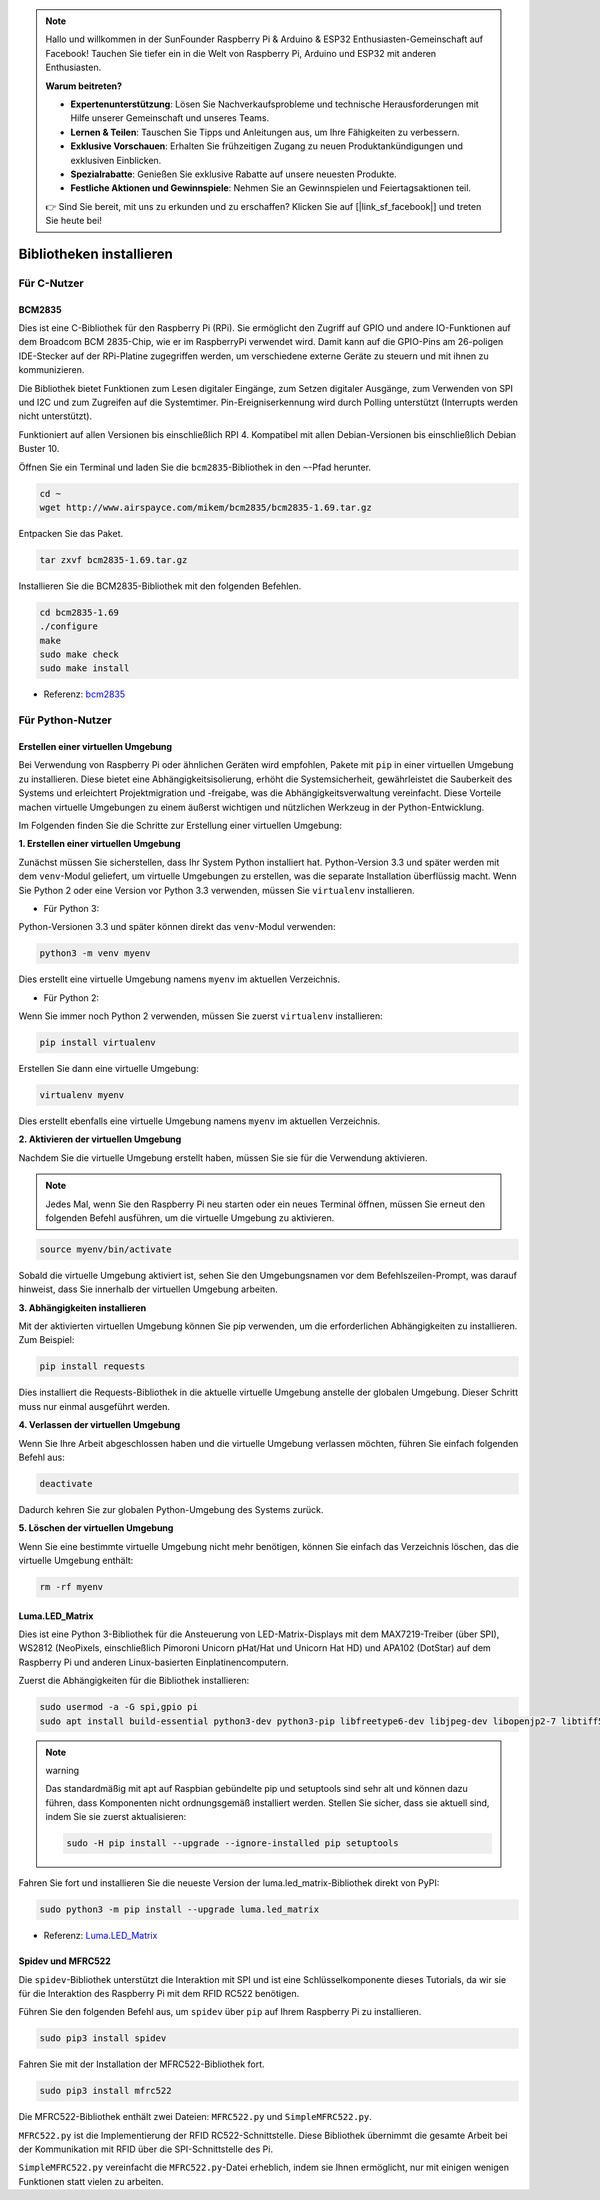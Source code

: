 .. note::

    Hallo und willkommen in der SunFounder Raspberry Pi & Arduino & ESP32 Enthusiasten-Gemeinschaft auf Facebook! Tauchen Sie tiefer ein in die Welt von Raspberry Pi, Arduino und ESP32 mit anderen Enthusiasten.

    **Warum beitreten?**

    - **Expertenunterstützung**: Lösen Sie Nachverkaufsprobleme und technische Herausforderungen mit Hilfe unserer Gemeinschaft und unseres Teams.
    - **Lernen & Teilen**: Tauschen Sie Tipps und Anleitungen aus, um Ihre Fähigkeiten zu verbessern.
    - **Exklusive Vorschauen**: Erhalten Sie frühzeitigen Zugang zu neuen Produktankündigungen und exklusiven Einblicken.
    - **Spezialrabatte**: Genießen Sie exklusive Rabatte auf unsere neuesten Produkte.
    - **Festliche Aktionen und Gewinnspiele**: Nehmen Sie an Gewinnspielen und Feiertagsaktionen teil.

    👉 Sind Sie bereit, mit uns zu erkunden und zu erschaffen? Klicken Sie auf [|link_sf_facebook|] und treten Sie heute bei!

.. _install_the_libraries:

Bibliotheken installieren
==========================

Für C-Nutzer
--------------

BCM2835
~~~~~~~~~~~~~~~
Dies ist eine C-Bibliothek für den Raspberry Pi (RPi). Sie ermöglicht den Zugriff auf GPIO und andere IO-Funktionen auf dem Broadcom BCM 2835-Chip, wie er im RaspberryPi verwendet wird. Damit kann auf die GPIO-Pins am 26-poligen IDE-Stecker auf der RPi-Platine zugegriffen werden, um verschiedene externe Geräte zu steuern und mit ihnen zu kommunizieren.

Die Bibliothek bietet Funktionen zum Lesen digitaler Eingänge, zum Setzen digitaler Ausgänge, zum Verwenden von SPI und I2C und zum Zugreifen auf die Systemtimer. Pin-Ereigniserkennung wird durch Polling unterstützt (Interrupts werden nicht unterstützt).

Funktioniert auf allen Versionen bis einschließlich RPI 4. Kompatibel mit allen Debian-Versionen bis einschließlich Debian Buster 10.

Öffnen Sie ein Terminal und laden Sie die ``bcm2835``-Bibliothek in den ``~``-Pfad herunter.

.. raw:: html

   <run></run>

.. code-block:: 

    cd ~
    wget http://www.airspayce.com/mikem/bcm2835/bcm2835-1.69.tar.gz

Entpacken Sie das Paket.

.. raw:: html

   <run></run>

.. code-block:: 

    tar zxvf bcm2835-1.69.tar.gz

Installieren Sie die BCM2835-Bibliothek mit den folgenden Befehlen.

.. raw:: html

   <run></run>

.. code-block:: 

    cd bcm2835-1.69
    ./configure
    make
    sudo make check
    sudo make install

* Referenz: `bcm2835 <http://www.airspayce.com/mikem/bcm2835/>`_  


Für Python-Nutzer
----------------------
.. _create_virtual:

Erstellen einer virtuellen Umgebung
~~~~~~~~~~~~~~~~~~~~~~~~~~~~~~~~~~~~~~~~~

Bei Verwendung von Raspberry Pi oder ähnlichen Geräten wird empfohlen, Pakete mit ``pip`` in einer virtuellen Umgebung zu installieren. Diese bietet eine Abhängigkeitsisolierung, erhöht die Systemsicherheit, gewährleistet die Sauberkeit des Systems und erleichtert Projektmigration und -freigabe, was die Abhängigkeitsverwaltung vereinfacht. Diese Vorteile machen virtuelle Umgebungen zu einem äußerst wichtigen und nützlichen Werkzeug in der Python-Entwicklung.

Im Folgenden finden Sie die Schritte zur Erstellung einer virtuellen Umgebung:

**1. Erstellen einer virtuellen Umgebung**

Zunächst müssen Sie sicherstellen, dass Ihr System Python installiert hat. Python-Version 3.3 und später werden mit dem ``venv``-Modul geliefert, um virtuelle Umgebungen zu erstellen, was die separate Installation überflüssig macht. Wenn Sie Python 2 oder eine Version vor Python 3.3 verwenden, müssen Sie ``virtualenv`` installieren.

* Für Python 3:

Python-Versionen 3.3 und später können direkt das ``venv``-Modul verwenden:

.. raw:: html

    <run></run>

.. code-block:: shell

    python3 -m venv myenv

Dies erstellt eine virtuelle Umgebung namens ``myenv`` im aktuellen Verzeichnis.

* Für Python 2:

Wenn Sie immer noch Python 2 verwenden, müssen Sie zuerst ``virtualenv`` installieren:

.. raw:: html

    <run></run>

.. code-block:: shell

    pip install virtualenv

Erstellen Sie dann eine virtuelle Umgebung:

.. raw:: html

    <run></run>

.. code-block:: shell

    virtualenv myenv

Dies erstellt ebenfalls eine virtuelle Umgebung namens ``myenv`` im aktuellen Verzeichnis.

**2. Aktivieren der virtuellen Umgebung**

Nachdem Sie die virtuelle Umgebung erstellt haben, müssen Sie sie für die Verwendung aktivieren.

.. note::

    Jedes Mal, wenn Sie den Raspberry Pi neu starten oder ein neues Terminal öffnen, müssen Sie erneut den folgenden Befehl ausführen, um die virtuelle Umgebung zu aktivieren.

.. raw:: html

    <run></run>

.. code-block:: shell

    source myenv/bin/activate

Sobald die virtuelle Umgebung aktiviert ist, sehen Sie den Umgebungsnamen vor dem Befehlszeilen-Prompt, was darauf hinweist, dass Sie innerhalb der virtuellen Umgebung arbeiten.


**3. Abhängigkeiten installieren**

Mit der aktivierten virtuellen Umgebung können Sie pip verwenden, um die erforderlichen Abhängigkeiten zu installieren. Zum Beispiel:

.. raw:: html

    <run></run>

.. code-block:: shell

    pip install requests

Dies installiert die Requests-Bibliothek in die aktuelle virtuelle Umgebung anstelle der globalen Umgebung. Dieser Schritt muss nur einmal ausgeführt werden.


**4. Verlassen der virtuellen Umgebung**

Wenn Sie Ihre Arbeit abgeschlossen haben und die virtuelle Umgebung verlassen möchten, führen Sie einfach folgenden Befehl aus:

.. raw:: html

    <run></run>

.. code-block:: shell

    deactivate

Dadurch kehren Sie zur globalen Python-Umgebung des Systems zurück.

**5. Löschen der virtuellen Umgebung**

Wenn Sie eine bestimmte virtuelle Umgebung nicht mehr benötigen, können Sie einfach das Verzeichnis löschen, das die virtuelle Umgebung enthält:

.. raw:: html

    <run></run>

.. code-block:: shell

    rm -rf myenv



Luma.LED_Matrix
~~~~~~~~~~~~~~~~~~~~~~~

Dies ist eine Python 3-Bibliothek für die Ansteuerung von LED-Matrix-Displays mit dem MAX7219-Treiber (über SPI), WS2812 (NeoPixels, einschließlich Pimoroni Unicorn pHat/Hat und Unicorn Hat HD) und APA102 (DotStar) auf dem Raspberry Pi und anderen Linux-basierten Einplatinencomputern.

Zuerst die Abhängigkeiten für die Bibliothek installieren:

.. raw:: html

   <run></run>

.. code-block:: 

    sudo usermod -a -G spi,gpio pi
    sudo apt install build-essential python3-dev python3-pip libfreetype6-dev libjpeg-dev libopenjp2-7 libtiff5

.. note:: warning

    Das standardmäßig mit apt auf Raspbian gebündelte pip und setuptools sind sehr alt und können dazu führen, dass Komponenten nicht ordnungsgemäß installiert werden. Stellen Sie sicher, dass sie aktuell sind, indem Sie sie zuerst aktualisieren:

    .. raw:: html

       <run></run>

    .. code-block:: 

        sudo -H pip install --upgrade --ignore-installed pip setuptools

Fahren Sie fort und installieren Sie die neueste Version der luma.led_matrix-Bibliothek direkt von PyPI:

.. raw:: html

   <run></run>

.. code-block:: 

    sudo python3 -m pip install --upgrade luma.led_matrix

* Referenz: `Luma.LED_Matrix <https://luma-led-matrix.readthedocs.io/en/latest/install.html>`_

Spidev und MFRC522
~~~~~~~~~~~~~~~~~~~~~~~~~~~

Die ``spidev``-Bibliothek unterstützt die Interaktion mit SPI und ist eine Schlüsselkomponente dieses Tutorials, da wir sie für die Interaktion des Raspberry Pi mit dem RFID RC522 benötigen.

Führen Sie den folgenden Befehl aus, um ``spidev`` über ``pip`` auf Ihrem Raspberry Pi zu installieren.

.. raw:: html

   <run></run>

.. code-block:: 

    sudo pip3 install spidev

Fahren Sie mit der Installation der MFRC522-Bibliothek fort.

.. raw:: html

   <run></run>

.. code-block:: 

    sudo pip3 install mfrc522

Die MFRC522-Bibliothek enthält zwei Dateien: ``MFRC522.py`` und ``SimpleMFRC522.py``. 

``MFRC522.py`` ist die Implementierung der RFID RC522-Schnittstelle. Diese Bibliothek übernimmt die gesamte Arbeit bei der Kommunikation mit RFID über die SPI-Schnittstelle des Pi.

``SimpleMFRC522.py`` vereinfacht die ``MFRC522.py``-Datei erheblich, indem sie Ihnen ermöglicht, nur mit einigen wenigen Funktionen statt vielen zu arbeiten.

